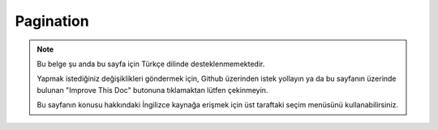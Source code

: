 Pagination
##########

.. php:namespace:: Cake\Controller\Component

.. php:class:: PaginatorComponent

.. note::
    Bu belge şu anda bu sayfa için Türkçe dilinde desteklenmemektedir.

    Yapmak istediğiniz değişiklikleri göndermek için, Github üzerinden istek yollayın ya da bu sayfanın üzerinde bulunan "Improve This Doc" butonuna tıklamaktan lütfen çekinmeyin.

    Bu sayfanın konusu hakkındaki İngilizce kaynağa erişmek için üst taraftaki seçim menüsünü kullanabilirsiniz.

.. meta::
    :title lang=tr: Pagination
    :keywords lang=tr: order array,query conditions,php class,web applications,headaches,obstacles,complexity,programmers,parameters,paginate,designers,cakephp,satisfaction,developers
